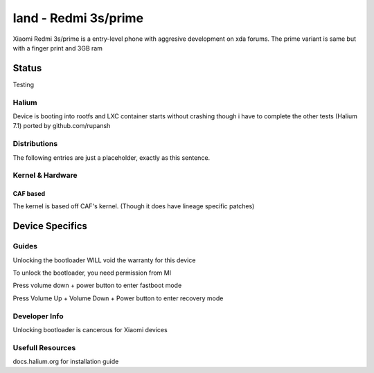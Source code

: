 
land - Redmi 3s/prime
===========================

Xiaomi Redmi 3s/prime is a entry-level phone with aggresive development on xda forums.
The prime variant is same but with a finger print and 3GB ram 

Status
------

Testing

Halium
^^^^^^

Device is booting into rootfs and LXC container starts without crashing
though i have to complete the other tests (Halium 7.1) ported by github.com/rupansh

Distributions
^^^^^^^^^^^^^

The following entries are just a placeholder, exactly as this sentence.

.. list-table::
   :header-rows: 1

   * - Distribution
     - Device Specific Files
     - Kernel
     - What works
     - What doesn't work
   * - `Unofficial LineageOS 14.1 Tree by hyper team <https://github.com/HyperTeam>`_
     - `HyperTeam/android_device_xiaomi_land <https://github.com/HyperTeam/android_device_xiaomi_land>`_
     - `HyperTeam/android_device_xiaomi_msm8937-common <https://github.com/HyperTeam/android_device_xiaomi_msm8937-common>`_
     - `HyperTeam/android_kernel_xiaomi_msm8937 <https://github.com/HyperTeam/android_kernel_xiaomi_msm8937>`_ based on v3.18.31
     - see device page
     - see device page
   * - `land on Halium projectmanagement <https://github.com/Halium/projectmanagement/issues/80>`_
     - `rupansh/android_device_xiaomi_land-1 <https://github.com/rupansh/android_device_xiaomi_land-1>`_
     - `rupansh/android_device_xiaomi_msm8937-common <https://github.com/HyperTeam/android_device_xiaomi_msm8937-common>`_
     - `rupansh/android_kernel_xiaomi_msm8937-1 <https://github.com/HyperTeam/android_device_xiaomi_msm8937-1>`_ based on v3.18.31
     - LXC container starts without crashing
     - yet to test everything else


Kernel & Hardware
^^^^^^^^^^^^^^^^^


CAF based
~~~~~~~~~~~~~~~~~~~~~~~~~~~~~~~~~~~~

The kernel is based off CAF's kernel. (Though it does have lineage specific patches) 

Device Specifics
----------------

Guides
^^^^^^

Unlocking the bootloader WILL void the warranty for this device

To unlock the bootloader, you need permission from MI

Press volume down + power button to enter fastboot mode

Press Volume Up + Volume Down + Power button to enter recovery mode

Developer Info
^^^^^^^^^^^^^^

Unlocking bootloader is cancerous for Xiaomi devices

Usefull Resources
^^^^^^^^^^^^^^^^^^

docs.halium.org for installation guide
